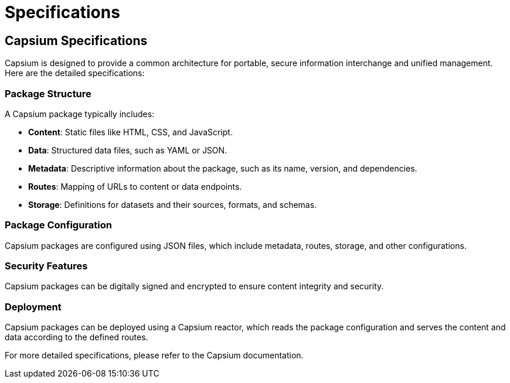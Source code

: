 = Specifications
:navtitle: Specifications
:toc: macro
:toclevels: 2

== Capsium Specifications

Capsium is designed to provide a common architecture for portable, secure information interchange and unified management. Here are the detailed specifications:

=== Package Structure

A Capsium package typically includes:

* **Content**: Static files like HTML, CSS, and JavaScript.
* **Data**: Structured data files, such as YAML or JSON.
* **Metadata**: Descriptive information about the package, such as its name, version, and dependencies.
* **Routes**: Mapping of URLs to content or data endpoints.
* **Storage**: Definitions for datasets and their sources, formats, and schemas.

=== Package Configuration

Capsium packages are configured using JSON files, which include metadata, routes, storage, and other configurations.

=== Security Features

Capsium packages can be digitally signed and encrypted to ensure content integrity and security.

=== Deployment

Capsium packages can be deployed using a Capsium reactor, which reads the package configuration and serves the content and data according to the defined routes.

For more detailed specifications, please refer to the Capsium documentation.